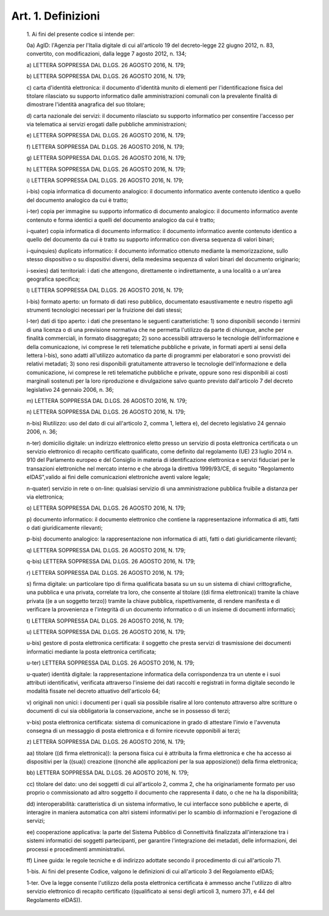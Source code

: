 Art. 1. Definizioni
^^^^^^^^^^^^^^^^^^^


  1\. Ai fini del presente codice si intende per:

  0a\) AgID: l'Agenzia per l'Italia digitale di cui all'articolo  19 del  decreto-legge  22  giugno   2012,   n.   83,   convertito,   con modificazioni, dalla legge 7 agosto 2012, n. 134;

  a\) LETTERA SOPPRESSA DAL D.LGS. 26 AGOSTO 2016, N. 179;

  b\) LETTERA SOPPRESSA DAL D.LGS. 26 AGOSTO 2016, N. 179;

  c\) carta d'identità elettronica: il documento d'identità munito di elementi per l'identificazione fisica del titolare  rilasciato  su supporto informatico dalle amministrazioni comunali con la prevalente finalità di dimostrare l'identità anagrafica del suo titolare;

  d\) carta  nazionale  dei  servizi:  il  documento  rilasciato  su supporto informatico per consentire l'accesso per via  telematica  ai servizi erogati dalle pubbliche amministrazioni;

  e\) LETTERA SOPPRESSA DAL D.LGS. 26 AGOSTO 2016, N. 179;

  f\) LETTERA SOPPRESSA DAL D.LGS. 26 AGOSTO 2016, N. 179;

  g\) LETTERA SOPPRESSA DAL D.LGS. 26 AGOSTO 2016, N. 179;

  h\) LETTERA SOPPRESSA DAL D.LGS. 26 AGOSTO 2016, N. 179;

  i\) LETTERA SOPPRESSA DAL D.LGS. 26 AGOSTO 2016, N. 179;

  i-bis\) copia informatica di  documento  analogico:  il  documento informatico  avente  contenuto  identico  a  quello   del   documento analogico da cui è tratto;

  i-ter\) copia per immagine su supporto  informatico  di  documento analogico: il documento informatico avente contenuto e forma identici a quelli del documento analogico da cui è tratto;

  i-quater\) copia  informatica  di   documento   informatico:   il documento  informatico  avente  contenuto  identico  a   quello   del documento da cui  è  tratto  su  supporto  informatico  con  diversa sequenza di valori binari;

  i-quinquies\) duplicato  informatico:  il  documento  informatico ottenuto mediante la memorizzazione, sullo stesso  dispositivo  o  su dispositivi diversi, della medesima sequenza  di  valori  binari  del documento originario;

  i-sexies\) dati territoriali: i dati che attengono, direttamente o indirettamente, a una località o a un'area geografica specifica;

  l\) LETTERA SOPPRESSA DAL D.LGS. 26 AGOSTO 2016, N. 179;

  l-bis\) formato  aperto:  un  formato  di  dati  reso  pubblico, documentato  esaustivamente  e   neutro   rispetto   agli   strumenti tecnologici necessari per la fruizione dei dati stessi;

  l-ter\) dati di tipo aperto: i dati  che  presentano  le  seguenti caratteristiche: 1) sono disponibili secondo i termini di una licenza o di una previsione normativa che ne permetta l'utilizzo da parte  di chiunque, anche per finalità commerciali, in  formato  disaggregato; 2) sono accessibili  attraverso  le  tecnologie  dell'informazione  e della comunicazione, ivi comprese le  reti  telematiche  pubbliche  e private, in formati aperti ai sensi della lettera l-bis), sono adatti all'utilizzo automatico da parte di programmi per elaboratori e  sono provvisti  dei  relativi   metadati;   3)   sono   resi   disponibili gratuitamente attraverso  le  tecnologie  dell'informazione  e  della comunicazione, ivi comprese le reti telematiche pubbliche e  private, oppure sono resi disponibili ai costi marginali sostenuti per la loro riproduzione e divulgazione salvo quanto previsto dall'articolo 7 del decreto legislativo 24 gennaio 2006, n. 36;

  m\) LETTERA SOPPRESSA DAL D.LGS. 26 AGOSTO 2016, N. 179;

  n\) LETTERA SOPPRESSA DAL D.LGS. 26 AGOSTO 2016, N. 179;

  n-bis\) Riutilizzo: uso del dato di cui all'articolo 2,  comma  1, lettera e), del decreto legislativo 24 gennaio 2006, n. 36;

  n-ter\) domicilio  digitale:  un  indirizzo  elettronico  eletto presso un servizio di posta elettronica  certificata  o  un  servizio elettronico di recapito certificato qualificato,  come  definito  dal regolamento (UE) 23 luglio 2014 n. 910 del Parlamento europeo  e  del Consiglio  in  materia  di  identificazione  elettronica  e   servizi fiduciari per le transazioni elettroniche nel mercato interno  e  che abroga la direttiva 1999/93/CE, di seguito "Regolamento eIDAS",valido ai fini delle comunicazioni elettroniche aventi valore legale;

  n-quater\) servizio in rete o on-line: qualsiasi servizio di una amministrazione pubblica fruibile a distanza per via elettronica;

  o\) LETTERA SOPPRESSA DAL D.LGS. 26 AGOSTO 2016, N. 179;

  p\) documento informatico: il documento elettronico  che  contiene la rappresentazione informatica di atti, fatti o dati  giuridicamente rilevanti;

  p-bis\) documento analogico: la rappresentazione  non  informatica di atti, fatti o dati giuridicamente rilevanti;

  q\) LETTERA SOPPRESSA DAL D.LGS. 26 AGOSTO 2016, N. 179;

  q-bis\) LETTERA SOPPRESSA DAL D.LGS. 26 AGOSTO 2016, N. 179;

  r\) LETTERA SOPPRESSA DAL D.LGS. 26 AGOSTO 2016, N. 179;

  s\) firma digitale:  un  particolare  tipo  di  firma  qualificata basata su un su un sistema di chiavi crittografiche, una  pubblica  e una privata, correlate tra loro, che consente al titolare ((di  firma elettronica)) tramite la chiave privata ((e  a  un  soggetto  terzo)) tramite la chiave pubblica, rispettivamente, di rendere  manifesta  e di  verificare  la  provenienza  e  l'integrità  di   un   documento informatico o di un insieme di documenti informatici;

  t\) LETTERA SOPPRESSA DAL D.LGS. 26 AGOSTO 2016, N. 179;

  u\) LETTERA SOPPRESSA DAL D.LGS. 26 AGOSTO 2016, N. 179;

  u-bis\) gestore di posta elettronica certificata: il soggetto  che presta servizi di trasmissione dei documenti informatici mediante  la posta elettronica certificata;

  u-ter\) LETTERA SOPPRESSA DAL D.LGS. 26 AGOSTO 2016, N. 179;

  u-quater\) identità  digitale:  la  rappresentazione  informatica della corrispondenza tra un utente e i suoi attributi identificativi, verificata attraverso l'insieme dei dati  raccolti  e  registrati  in forma digitale secondo le modalità  fissate  nel  decreto  attuativo dell'articolo 64;

  v\) originali non unici: i documenti per  i  quali  sia  possibile risalire al loro contenuto attraverso altre scritture o documenti  di cui sia obbligatoria la conservazione, anche se in possesso di terzi;

  v-bis\) posta elettronica certificata: sistema di comunicazione in grado di attestare l'invio e l'avvenuta consegna di un  messaggio  di posta elettronica e di fornire ricevute opponibili ai terzi;

  z\) LETTERA SOPPRESSA DAL D.LGS. 26 AGOSTO 2016, N. 179;

  aa\) titolare ((di firma elettronica)): la persona fisica  cui  è attribuita la firma elettronica e che ha accesso ai  dispositivi  per la  ((sua))  creazione  ((nonché  alle  applicazioni  per   la   sua apposizione)) della firma elettronica;

  bb\) LETTERA SOPPRESSA DAL D.LGS. 26 AGOSTO 2016, N. 179;

  cc\) titolare del dato: uno dei soggetti di  cui  all'articolo  2, comma  2,  che  ha  originariamente  formato  per   uso   proprio   o commissionato ad altro soggetto il documento che rappresenta il dato, o che ne ha la disponibilità;

  dd\) interoperabilità: caratteristica di un sistema  informativo, le cui interfacce sono pubbliche e aperte, di interagire  in  maniera automatica  con  altri  sistemi  informativi  per   lo   scambio   di informazioni e l'erogazione di servizi;

  ee\) cooperazione applicativa: la parte del  Sistema  Pubblico  di Connettività finalizzata all'interazione tra i  sistemi  informatici dei soggetti partecipanti, per garantire l'integrazione dei metadati, delle informazioni, dei processi e procedimenti amministrativi.

  ff\) Linee guida: le regole tecniche  e  di  indirizzo  adottate secondo il procedimento di cui all'articolo 71.

  1-bis\. Ai fini del presente Codice, valgono le definizioni  di  cui all'articolo 3 del Regolamento eIDAS;

  1-ter\. Ove la legge consente  l'utilizzo  della  posta  elettronica certificata è ammesso anche l'utilizzo di altro servizio elettronico di recapito certificato ((qualificato  ai  sensi  degli  articoli  3, numero 37), e 44 del Regolamento eIDAS)).

